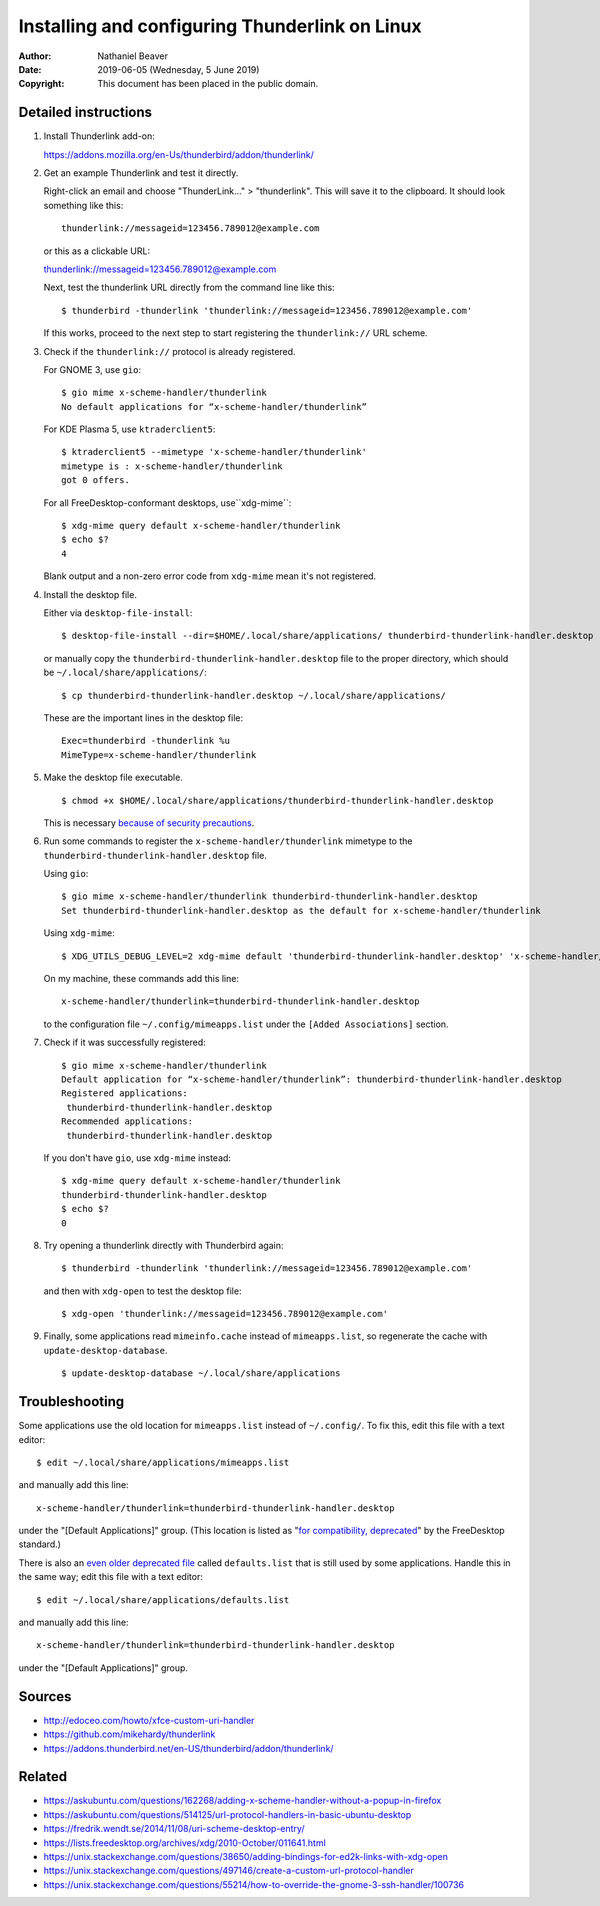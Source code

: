 .. -*- coding: utf-8 -*-

Installing and configuring Thunderlink on Linux
===============================================

:Author: Nathaniel Beaver
:Date: $Date: 2019-06-05 (Wednesday, 5 June 2019) $
:Copyright: This document has been placed in the public domain.

Detailed instructions
---------------------

#. Install Thunderlink add-on:

   https://addons.mozilla.org/en-Us/thunderbird/addon/thunderlink/

#. Get an example Thunderlink and test it directly.

   Right-click an email and choose "ThunderLink..." > "thunderlink".
   This will save it to the clipboard.
   It should look something like this::

       thunderlink://messageid=123456.789012@example.com

   or this as a clickable URL:

   `<thunderlink://messageid=123456.789012@example.com>`_

   Next, test the thunderlink URL directly from the command line like this::

       $ thunderbird -thunderlink 'thunderlink://messageid=123456.789012@example.com'

   If this works, proceed to the next step
   to start registering the ``thunderlink://`` URL scheme.

#. Check if the ``thunderlink://`` protocol is already registered.

   For GNOME 3, use ``gio``::

       $ gio mime x-scheme-handler/thunderlink
       No default applications for “x-scheme-handler/thunderlink”

   For KDE Plasma 5, use ``ktraderclient5``::

       $ ktraderclient5 --mimetype 'x-scheme-handler/thunderlink'
       mimetype is : x-scheme-handler/thunderlink
       got 0 offers.

   For all FreeDesktop-conformant desktops, use``xdg-mime``::

       $ xdg-mime query default x-scheme-handler/thunderlink
       $ echo $?
       4

   Blank output and a non-zero error code from ``xdg-mime``
   mean it's not registered.

#. Install the desktop file.

   Either via ``desktop-file-install``::

       $ desktop-file-install --dir=$HOME/.local/share/applications/ thunderbird-thunderlink-handler.desktop

   or manually copy the ``thunderbird-thunderlink-handler.desktop`` file
   to the proper directory,
   which should be ``~/.local/share/applications/``::

       $ cp thunderbird-thunderlink-handler.desktop ~/.local/share/applications/

   These are the important lines in the desktop file::

       Exec=thunderbird -thunderlink %u
       MimeType=x-scheme-handler/thunderlink

#. Make the desktop file executable.

   ::

       $ chmod +x $HOME/.local/share/applications/thunderbird-thunderlink-handler.desktop

   This is necessary `because of security precautions`_.

   .. _because of security precautions: https://askubuntu.com/questions/419610/permission-of-a-desktop-file

#. Run some commands to register the ``x-scheme-handler/thunderlink`` mimetype
   to the ``thunderbird-thunderlink-handler.desktop`` file.

   Using ``gio``::

       $ gio mime x-scheme-handler/thunderlink thunderbird-thunderlink-handler.desktop
       Set thunderbird-thunderlink-handler.desktop as the default for x-scheme-handler/thunderlink

   Using ``xdg-mime``::

       $ XDG_UTILS_DEBUG_LEVEL=2 xdg-mime default 'thunderbird-thunderlink-handler.desktop' 'x-scheme-handler/thunderlink'

   On my machine, these commands add this line::

       x-scheme-handler/thunderlink=thunderbird-thunderlink-handler.desktop

   to the configuration file ``~/.config/mimeapps.list``
   under the ``[Added Associations]`` section.

#. Check if it was successfully registered::

       $ gio mime x-scheme-handler/thunderlink
       Default application for “x-scheme-handler/thunderlink”: thunderbird-thunderlink-handler.desktop
       Registered applications:
       	thunderbird-thunderlink-handler.desktop
       Recommended applications:
       	thunderbird-thunderlink-handler.desktop

   If you don't have ``gio``, use ``xdg-mime`` instead::

       $ xdg-mime query default x-scheme-handler/thunderlink
       thunderbird-thunderlink-handler.desktop
       $ echo $?
       0

#. Try opening a thunderlink directly with Thunderbird again::

       $ thunderbird -thunderlink 'thunderlink://messageid=123456.789012@example.com'

   and then with ``xdg-open`` to test the desktop file::

       $ xdg-open 'thunderlink://messageid=123456.789012@example.com'

#. Finally, some applications read ``mimeinfo.cache``
   instead of ``mimeapps.list``, so regenerate the cache
   with ``update-desktop-database``.

   ::

       $ update-desktop-database ~/.local/share/applications

Troubleshooting
---------------

Some applications use the old location for ``mimeapps.list``
instead of ``~/.config/``.
To fix this, edit this file with a text editor::

    $ edit ~/.local/share/applications/mimeapps.list

and manually add this line::

       x-scheme-handler/thunderlink=thunderbird-thunderlink-handler.desktop

under the "[Default Applications]" group.
(This location is listed as "`for compatibility, deprecated`_"
by the FreeDesktop standard.)

.. _for compatibility, deprecated: https://standards.freedesktop.org/mime-apps-spec/1.0.1/ar01s02.html

There is also an `even older deprecated file`_ called ``defaults.list``
that is still used by some applications.
Handle this in the same way; edit this file with a text editor::

    $ edit ~/.local/share/applications/defaults.list

and manually add this line::

       x-scheme-handler/thunderlink=thunderbird-thunderlink-handler.desktop

under the "[Default Applications]" group.

.. _even older deprecated file: https://lists.freedesktop.org/archives/xdg/2014-February/013177.html


Sources
-------

- http://edoceo.com/howto/xfce-custom-uri-handler
- https://github.com/mikehardy/thunderlink
- https://addons.thunderbird.net/en-US/thunderbird/addon/thunderlink/

Related
-------

- https://askubuntu.com/questions/162268/adding-x-scheme-handler-without-a-popup-in-firefox
- https://askubuntu.com/questions/514125/url-protocol-handlers-in-basic-ubuntu-desktop
- https://fredrik.wendt.se/2014/11/08/uri-scheme-desktop-entry/
- https://lists.freedesktop.org/archives/xdg/2010-October/011641.html
- https://unix.stackexchange.com/questions/38650/adding-bindings-for-ed2k-links-with-xdg-open
- https://unix.stackexchange.com/questions/497146/create-a-custom-url-protocol-handler
- https://unix.stackexchange.com/questions/55214/how-to-override-the-gnome-3-ssh-handler/100736
